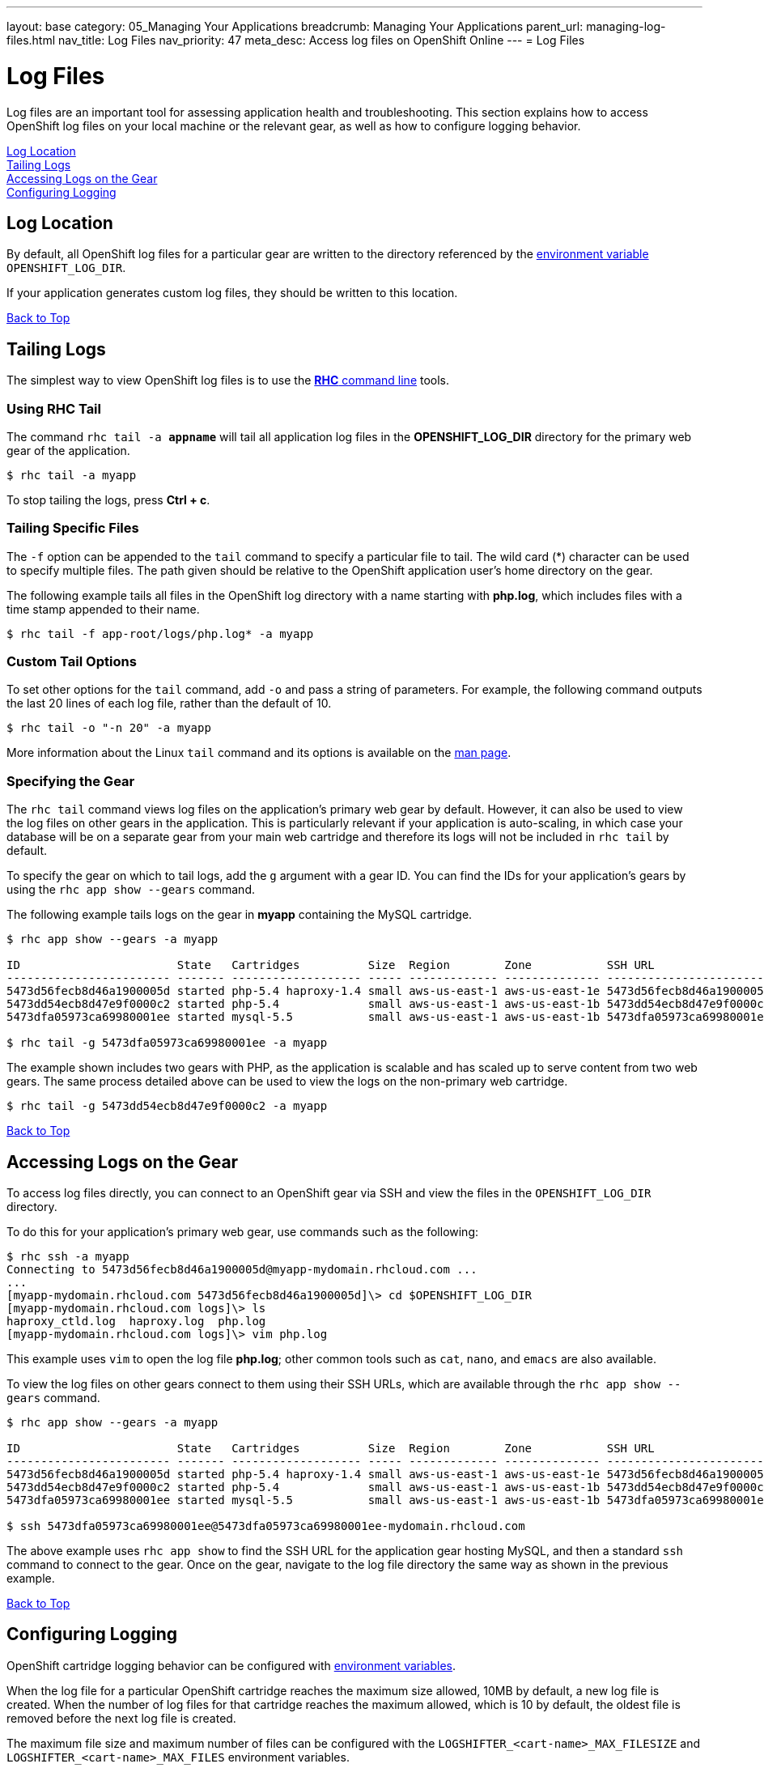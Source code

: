 ---
layout: base
category: 05_Managing Your Applications
breadcrumb: Managing Your Applications
parent_url: managing-log-files.html
nav_title: Log Files
nav_priority: 47
meta_desc: Access log files on OpenShift Online
---
= Log Files

[[top]]
[float]
= Log Files
[.lead]
Log files are an important tool for assessing application health and troubleshooting. This section explains how to access OpenShift log files on your local machine or the relevant gear, as well as how to configure logging behavior.

link:#log-location[Log Location] +
link:#tailing-logs[Tailing Logs] +
link:#accessing-logs-via-ssh[Accessing Logs on the Gear] +
link:#configuring-logging[Configuring Logging]

[[log-location]]
== Log Location
By default, all OpenShift log files for a particular gear are written to the directory referenced by the link:managing-environment-variables.html#logging-variables[environment variable] `OPENSHIFT_LOG_DIR`.

If your application generates custom log files, they should be written to this location.

link:#top[Back to Top]

[[tailing-logs]]
== Tailing Logs
The simplest way to view OpenShift log files is to use the link:managing-client-tools.html[*RHC* command line] tools.

=== Using RHC Tail
The command `rhc tail -a *appname*` will tail all application log files in the *OPENSHIFT_LOG_DIR* directory for the primary web gear of the application.

[source, console]
----
$ rhc tail -a myapp
----

To stop tailing the logs, press *Ctrl + c*.

=== Tailing Specific Files
The `-f` option can be appended to the `tail` command to specify a particular file to tail. The wild card (*) character can be used to specify multiple files. The path given should be relative to the OpenShift application user's home directory on the gear.

The following example tails all files in the OpenShift log directory with a name starting with *php.log*, which includes files with a time stamp appended to their name.

[source, console]
----
$ rhc tail -f app-root/logs/php.log* -a myapp
----

=== Custom Tail Options
To set other options for the `tail` command, add `-o` and pass a string of parameters. For example, the following command outputs the last 20 lines of each log file, rather than the default of 10.

[source, console]
----
$ rhc tail -o "-n 20" -a myapp
----

More information about the Linux `tail` command and its options is available on the link:http://linux.die.net/man/1/tail[man page].

=== Specifying the Gear
The `rhc tail` command views log files on the application's primary web gear by default. However, it can also be used to view the log files on other gears in the application. This is particularly relevant if your application is auto-scaling, in which case your database will be on a separate gear from your main web cartridge and therefore its logs will not be included in `rhc tail` by default.

To specify the gear on which to tail logs, add the `g` argument with a gear ID. You can find the IDs for your application's gears by using the `rhc app show --gears` command.

The following example tails logs on the gear in *myapp* containing the MySQL cartridge.

[source, console]
----
$ rhc app show --gears -a myapp

ID                       State   Cartridges          Size  Region        Zone           SSH URL
------------------------ ------- ------------------- ----- ------------- -------------- -------------------------------------------------------------------------
5473d56fecb8d46a1900005d started php-5.4 haproxy-1.4 small aws-us-east-1 aws-us-east-1e 5473d56fecb8d46a1900005d@myapp-mydomain.rhcloud.com
5473dd54ecb8d47e9f0000c2 started php-5.4             small aws-us-east-1 aws-us-east-1b 5473dd54ecb8d47e9f0000c2@5473dd54ecb8d47e9f0000c2-mydomain.rhcloud.com
5473dfa05973ca69980001ee started mysql-5.5           small aws-us-east-1 aws-us-east-1b 5473dfa05973ca69980001ee@5473dfa05973ca69980001ee-mydomain.rhcloud.com

$ rhc tail -g 5473dfa05973ca69980001ee -a myapp
----

The example shown includes two gears with PHP, as the application is scalable and has scaled up to serve content from two web gears. The same process detailed above can be used to view the logs on the non-primary web cartridge.

[source, console]
----
$ rhc tail -g 5473dd54ecb8d47e9f0000c2 -a myapp
----

link:#top[Back to Top]

[[accessing-logs-via-ssh]]
== Accessing Logs on the Gear
To access log files directly, you can connect to an OpenShift gear via SSH and view the files in the `OPENSHIFT_LOG_DIR` directory.

To do this for your application's primary web gear, use commands such as the following:

[source, console]
----
$ rhc ssh -a myapp
Connecting to 5473d56fecb8d46a1900005d@myapp-mydomain.rhcloud.com ...
...
[myapp-mydomain.rhcloud.com 5473d56fecb8d46a1900005d]\> cd $OPENSHIFT_LOG_DIR
[myapp-mydomain.rhcloud.com logs]\> ls
haproxy_ctld.log  haproxy.log  php.log
[myapp-mydomain.rhcloud.com logs]\> vim php.log
----

This example uses `vim` to open the log file *php.log*; other common tools such as `cat`, `nano`, and `emacs` are also available.

To view the log files on other gears connect to them using their SSH URLs, which are available through the `rhc app show --gears` command.

[source, console]
----
$ rhc app show --gears -a myapp

ID                       State   Cartridges          Size  Region        Zone           SSH URL
------------------------ ------- ------------------- ----- ------------- -------------- -------------------------------------------------------------------------
5473d56fecb8d46a1900005d started php-5.4 haproxy-1.4 small aws-us-east-1 aws-us-east-1e 5473d56fecb8d46a1900005d@myapp-mydomain.rhcloud.com
5473dd54ecb8d47e9f0000c2 started php-5.4             small aws-us-east-1 aws-us-east-1b 5473dd54ecb8d47e9f0000c2@5473dd54ecb8d47e9f0000c2-mydomain.rhcloud.com
5473dfa05973ca69980001ee started mysql-5.5           small aws-us-east-1 aws-us-east-1b 5473dfa05973ca69980001ee@5473dfa05973ca69980001ee-mydomain.rhcloud.com

$ ssh 5473dfa05973ca69980001ee@5473dfa05973ca69980001ee-mydomain.rhcloud.com
----

The above example uses `rhc app show` to find the SSH URL for the application gear hosting MySQL, and then a standard `ssh` command to connect to the gear. Once on the gear, navigate to the log file directory the same way as shown in the previous example.

link:#top[Back to Top]

[[configuring-logging]]
== Configuring Logging
OpenShift cartridge logging behavior can be configured with link:managing-environment-variables.html#logging-variables[environment variables].

When the log file for a particular OpenShift cartridge reaches the maximum size allowed, 10MB by default, a new log file is created. When the number of log files for that cartridge reaches the maximum allowed, which is 10 by default, the oldest file is removed before the next log file is created.

The maximum file size and maximum number of files can be configured with the `LOGSHIFTER_<cart-name>_MAX_FILESIZE` and `LOGSHIFTER_<cart-name>_MAX_FILES` environment variables.

For example, the following commands could be used to configure application *myapp*'s PHP cartridge to roll logs when they reach 5MB and keep only 5 PHP log files.

[source, console]
----
$ rhc env set LOGSHIFTER_PHP_MAX_FILESIZE=5M LOGSHIFTER_PHP_MAX_FILES=5 -a myapp
Setting environment variable(s) ... done
$ rhc app stop
RESULT:
myapp stopped
$ rhc app start
RESULT:
myapp started
----

The environment changes are only detected when Apache is restarted, which is why the OpenShift application has been restarted in this example.

Similar commands could be used for other cartridges.

To use Logshifter for log rotation for custom cartridges or logging, make sure the STDOUT and STDERR streams are redirected to */usr/bin/logshifter*, as link:https://access.redhat.com/documentation/en-US/OpenShift_Enterprise/2/html/Cartridge_Specification_Guide/chap-Enabling_Logshifter.html[documented here].

link:#top[Back to Top]
